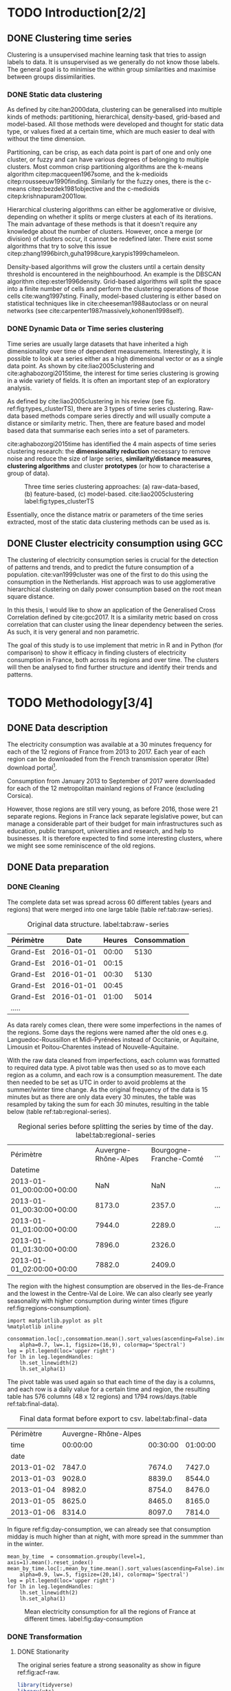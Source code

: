 #+PROPERTY: header-args :eval no-export :exports results
#+PROPERTY: header-args:R :session kernel-fa938fa0-2cbb-4137-85bb-309de0897a3a.json
#+PROPERTY: header-args:ipython :session kernel-459f87ab-a358-4580-b7be-967010698ff2.json
#+PROPERTY: header-args:ipython+ :results raw drawer

#+OPTIONS: toc:nil ^:{}
#+EXPORT_EXCLUDE_TAGS: noexport

#+latex_header: \input{./latex/plantilla_memoria_tfm.tex}
#+Bibliography: ~/ref.bib



\pagebreak
* TODO Introduction[2/2]
** DONE Clustering time series
   CLOSED: [2018-06-08 Fri 21:54]
     
     Clustering is a unsupervised machine learning task that tries to assign
     labels to data. It is unsupervised as we generally do not know those
     labels. The general goal is to minimise the within group similarities and
     maximise between groups dissimilarities.
   
*** DONE Static data clustering
    CLOSED: [2018-06-08 Fri 21:53]

   As defined by cite:han2000data, clustering can be generalised into multiple
   kinds of methods: partitioning, hierarchical, density-based, grid-based and
   model-based. All those methods were developed and thought for static data
   type, or values fixed at a certain time, which are much easier to deal with
   without the time dimension.

   Partitioning, can be crisp, as each data point is part of one and only one
   cluster, or fuzzy and can have various degrees of belonging to multiple
   clusters. Most common crisp partitioning algorithms are the k-means algorithm
   citep:macqueen1967some, and the k-medioids citep:rousseeuw1990finding.
   Similarly for the fuzzy ones, there is the c-means citep:bezdek1981objective
   and the c-medioids citep:krishnapuram2001low.
   
   Hierarchical clustering algorithms can either be agglomerative or divisive,
   depending on whether it splits or merge clusters at each of its iterations.
   The main advantage of these methods is that it doesn't require any knowledge
   about the number of clusters. However, once a merge (or division) of clusters
   occur, it cannot be redefined later. There exist some algorithms that try to
   solve this issue citep:zhang1996birch,guha1998cure,karypis1999chameleon.
   
   Density-based algorithms will grow the clusters until a certain density
   threshold is encountered in the neighbourhood. An example is the DBSCAN
   algorithm citep:ester1996density. Grid-based algorithms will split the space
   into a finite number of cells and perform the clustering operations of those
   cells cite:wang1997sting. Finally, model-based clustering is either based on
   statistical techniques like in cite:cheeseman1988autoclass or on neural
   networks (see cite:carpenter1987massively,kohonen1998self).

               
*** DONE Dynamic Data or Time series clustering
    CLOSED: [2018-06-08 Fri 21:53]
    
    Time series are usually large datasets that have inherited a high
    dimensionality over time of dependent measurements. Interestingly, it is possible
    to look at a series either as a high dimensional vector or as a single data
    point. As shown by cite:liao2005clustering and cite:aghabozorgi2015time, the
    interest for time series clustering is growing in a wide variety of fields.
    It is often an important step of an exploratory analysis.
    
    As defined by cite:liao2005clustering in his review (see fig.
    ref:fig:types_clusterTS), there are 3 types of time series clustering.
    Raw-data based methods compare series directly and will usually compute a
    distance or similarity metric. Then, there are feature based and model based
    data that summarise each series into a set of parameters.
    
    cite:aghabozorgi2015time has identified the 4 main aspects of time series
    clustering research: the *dimensionality reduction* necessary to remove noise
    and reduce the size of large series, *similarity/distance measures*,
    *clustering algorithms* and cluster *prototypes* (or how to characterise a group
    of data).

   #+caption: Three time series clustering approaches: (a) raw-data-based, (b) feature-based, (c) model-based. cite:liao2005clustering label:fig:types_clusterTS
   [[file:img/types_clusterTS.png]]
   
   Essentially, once the distance matrix or parameters of the time series
   extracted, most of the static data clustering methods can be used as is.
     
** DONE Cluster electricity consumption using GCC
   CLOSED: [2018-06-08 Fri 22:39]
   
   The clustering of electricity consumption series is crucial for the detection
   of patterns and trends, and to predict the future consumption of a
   population. cite:van1999cluster was one of the first to do this using the
   consumption in the Netherlands. Hist approach was to use agglomerative
   hierarchical clustering on daily power consumption based on the root mean
   square distance.
   
   In this thesis, I would like to show an application of the Generalised Cross
   Correlation defined by cite:gcc2017. It is a similarity metric based on cross correlation
   that can cluster using the linear dependency between the series. As such, it
   is very general and non parametric. 
   
   The goal of this study is to use implement that metric in R and in Python
   (for comparison) to show it efficacy in finding clusters of electricity
   consumption in France, both across its regions and over time. The clusters
   will then be analysed to find further structure and identify their trends and
   patterns.

   \pagebreak
* TODO Methodology[3/4]
** DONE Data description
   CLOSED: [2018-05-28 Mon 22:44]
   The electricity consumption was available at a 30 minutes frequency for each of
   the 12 regions of France from 2013 to 2017. Each year of each region can be
   downloaded from the French transmission operator (Rte) download portal[fn:1].

   Consumption from January 2013 to September of 2017 were downloaded for each of
   the 12 metropolitan mainland regions of France (excluding Corsica). 

   However, those regions are still very young, as before 2016, those were 21
   separate regions. Regions in France lack separate legislative power, but can
   manage a considerable part of their budget for main infrastructures such as
   education, public transport, universities and research, and help to businesses.
   It is therefore expected to find some interesting clusters, where we might see
   some reminiscence of the old regions.

[fn:1] http://www.rte-france.com/en/eco2mix/eco2mix-telechargement-en

** DONE Data preparation
   CLOSED: [2018-05-28 Mon 22:44]
*** DONE Cleaning
    CLOSED: [2018-06-08 Fri 11:04]

    The complete data set was spread across 60 different tables (years and regions) that were
    merged into one large table (table ref:tab:raw-series). 

#+caption: Original data structure. label:tab:raw-series
| Périmètre |       Date | Heures | Consommation |
|-----------+------------+--------+--------------|
| Grand-Est | 2016-01-01 |  00:00 |         5130 |
| Grand-Est | 2016-01-01 |  00:15 |              |
| Grand-Est | 2016-01-01 |  00:30 |         5130 |
| Grand-Est | 2016-01-01 |  00:45 |              |
| Grand-Est | 2016-01-01 |  01:00 |         5014 |
| .....     |            |        |              |

    As data rarely comes clean, there were some imperfections in the names of the
    regions. Some days the regions were named after the old ones e.g.
    Languedoc-Roussillon et Midi-Pyrénées instead of Occitanie, or Aquitaine,
    Limousin et Poitou-Charentes instead of Nouvelle-Aquitaine.

    With the raw data cleaned from imperfections, each column was formatted to
    required data type. A pivot table was then used so as to move each region as
    a column, and each row is a consumption measurement. The date then needed to
    be set as UTC in order to avoid problems at the summer/winter time change.
    As the original frequency of the data is 15 minutes but as there are
    only data every 30 minutes, the table was resampled by taking the sum for
    each 30 minutes, resulting in the table below (table
    ref:tab:regional-series).
 
#+BEGIN_SRC ipython :exports none :results silent
  from os.path import join
  import glob
  import pandas as pd

  data_path = "data"

  # Combine all the .xls interruptof each region
  data = pd.concat([
      pd.read_table(
          file, encoding="cp1252", delimiter="\t", engine="python",
          index_col=False).iloc[:-1, :]
      for file in glob.glob(join(data_path, "*.xls"))
  ])

  # Format type of variables
  data["Consommation"] = pd.to_numeric(data["Consommation"], errors='coerce')
  data["Datetime"] = pd.to_datetime(
      (data["Date"] + '_' + data["Heures"]).apply(str), format='%Y-%m-%d_%H:%M')

  # Correct regions names
  data.loc[data['Périmètre'] == 'Auvergne et Rhône-Alpes', 'Périmètre'] = 'Auvergne-Rhône-Alpes'
  data.loc[data['Périmètre'] == 'Bourgogne et Franche Comté', 'Périmètre'] = 'Bourgogne-Franche-Comté'
  data.loc[data['Périmètre'] == 'Alsace, Champagne-Ardenne et Lorraine', 'Périmètre'] = 'Grand-Est'
  data.loc[data['Périmètre'] == 'Nord-Pas-de-Calais et Picardie', 'Périmètre'] = 'Hauts-de-France'
  data.loc[data['Périmètre'] == 'Aquitaine, Limousin et Poitou-Charentes', 'Périmètre'] = 'Nouvelle-Aquitaine'
  data.loc[data['Périmètre'] == 'Languedoc-Roussillon et Midi-Pyrénées', 'Périmètre'] = 'Occitanie'

  # Reshape to row = datetime and column = region, all values are consumption
  consommation = pd.pivot_table(
      data, values='Consommation', index='Datetime', columns=['Périmètre'])
  # Set timezone as it creates problem when changing between daylight saving times.
  consommation = consommation.tz_localize('UTC', ambiguous=False)
  consommation = consommation.resample('30T').sum()
  #+END_SRC

#+caption: Regional series before splitting the series by time of the day. label:tab:regional-series
| Périmètre                 | Auvergne-Rhône-Alpes | Bourgogne-Franche-Comté | ... |
| Datetime                  |                      |                         |     |
|---------------------------+----------------------+-------------------------+-----|
| 2013-01-01_00:00:00+00:00 |                  NaN |                     NaN | ... |
| 2013-01-01_00:30:00+00:00 |               8173.0 |                  2357.0 | ... |
| 2013-01-01_01:00:00+00:00 |               7944.0 |                  2289.0 | ... |
| 2013-01-01_01:30:00+00:00 |               7896.0 |                  2326.0 |     |
| 2013-01-01_02:00:00+00:00 |               7882.0 |                  2409.0 |     |


The region with the highest consumption are observed in the Iles-de-France and
the lowest in the Centre-Val de Loire. We can also clearly see yearly
seasonality with higher consumption during winter times (figure ref:fig:regions-consumption).

   #+BEGIN_SRC ipython :ipyfile
     import matplotlib.pyplot as plt
     %matplotlib inline

     consommation.loc[:,consommation.mean().sort_values(ascending=False).index].plot(
         alpha=0.7, lw=.1, figsize=(16,9), colormap='Spectral')
     leg = plt.legend(loc='upper right')
     for lh in leg.legendHandles:
         lh.set_linewidth(2)
         lh.set_alpha(1)
   #+END_SRC

#+RESULTS:
:RESULTS:
# Out[5]:
#+caption: Mean electricity consumption of each of the french regions from 2013 to end 2017. label:fig:regions-consumption
[[file:./obipy-resources/3170sqC.png]]
:END:

The pivot table was used again so that each time of the day is a columns, and
each row is a daily value for a certain time and region, the resulting table has
576 columns (48 x 12 regions) and 1794 rows/days.(table ref:tab:final-data).

 #+BEGIN_SRC ipython :exports none :results silent
   import datetime

   consommation["date"] = pd.to_datetime(consommation.index).date
   consommation["time"] = pd.to_datetime(consommation.index).time
   consommation = pd.pivot_table(pd.melt(consommation, id_vars=["date", "time"]),
                               index="date", values="value", columns=["Périmètre", "time"])
   consommation = consommation.loc[datetime.date(2013,1,2):, :]
 #+END_SRC

#+caption: Final data format before export to csv. label:tab:final-data
|  Périmètre | Auvergne-Rhône-Alpes |          |          |
|       time |             00:00:00 | 00:30:00 | 01:00:00 |
|------------+----------------------+----------+----------|
|       date |                      |          |          |
| 2013-01-02 |               7847.0 |   7674.0 |   7427.0 |
| 2013-01-03 |               9028.0 |   8839.0 |   8544.0 |
| 2013-01-04 |               8982.0 |   8754.0 |   8476.0 |
| 2013-01-05 |               8625.0 |   8465.0 |   8165.0 |
| 2013-01-06 |               8314.0 |   8097.0 |   7814.0 |


In figure ref:fig:day-consumption, we can already see that consumption midday
is much higher than at night, with more spread in the summmer than in the winter.

   #+BEGIN_SRC ipython :ipyfile
     mean_by_time  = consommation.groupby(level=1,  axis=1).mean().reset_index()
     mean_by_time.loc[:,mean_by_time.mean().sort_values(ascending=False).index].plot(
         alpha=0.9, lw=.5, figsize=(20,14), colormap='Spectral')
     leg = plt.legend(loc='upper right')
     for lh in leg.legendHandles:
         lh.set_linewidth(2)
         lh.set_alpha(1)
 #+END_SRC

 #+RESULTS:
 :RESULTS:
 # Out[68]:
#+caption: Mean electricity consumption for all the regions of France at different times. label:fig:day-consumption
 [[file:./obipy-resources/3170jWw.png]]
 :END:

 #+BEGIN_SRC ipython :exports none :results silent
   # Merge multi index column names to read in R
   consommation.columns = [col[0] + '_' + str(col[1]) for col in consommation.columns.values]
   # Save to access from R
   consommation.to_csv(join(data_path, "consommation.csv"))
 #+END_SRC

*** DONE Transformation
    CLOSED: [2018-06-08 Fri 11:04]

**** DONE Stationarity
     CLOSED: [2018-06-08 Fri 11:04]
     
     The original series feature a strong seasonality as show in figure ref:fig:acf-raw.
 
 #+BEGIN_SRC R :results output graphics :file ./img/acf_diff7_R.png :width 900 :height 600
   library(tidyverse)
   library(xts)

   consommation <- read.csv('./data/consommation.csv', row.names='date')

   par(mfrow=c(3,4))
   par(mar=c(5.1,4.1,4.1,2.1))
   for (i in 1:12){
     acf(consommation[,(i-1)*48+1], lag=100, main=colnames(consommation)[(i-1)*48+1])
   }
 #+END_SRC

 #+caption: Autocorrelation function of the original data. label:fig:acf-raw
 #+RESULTS:
 [[file:./img/acf_diff7_R.png]]
 
To try and remove it, the weekly difference was taken (difference between all
the values separated by 7 days). This was able to remove most of the seasonality (fig. ref:fig:acf-weekly).
 
 #+BEGIN_SRC R :results output graphics :file ./img/acf_test_R.png :width 900 :height 600
   par(mfrow=c(3,4))
   par(mar=c(5.1,4.1,4.1,2.1))
   for (i in 1:12){
     acf(diff(consommation[,(i-1)*48+1], 7), lag=100, main=colnames(consommation)[(i-1)*48+1])
   }
 #+END_SRC

 #+caption: Autocorrelation function of the weekly differentiated series. label:fig:acf-weekly
 #+RESULTS:
 [[file:./img/acf_test_R.png]]

So as to get as close to stationarity as possible without loosing too much data,
another difference was tken, but this time only 1 day. Now, most of the values
stay within the confidence interval (fig. ref:fig:acf-final).

 #+BEGIN_SRC R :results output graphics :file ./img/acf_diff71_R.png :width 900 :height 600
   par(mfrow=c(3,4))
   par(mar=c(5.1,4.1,4.1,2.1))
   for (i in 1:12){
     acf(diff(diff(consommation[,(i-1)*48+1],7),1), lag=100, main=colnames(consommation)[(i-1)*48+1])
   }
 #+END_SRC

 #+caption: Autocorrelation function of the weekly differenciated series + another difference. label:fig:acf-final
 #+RESULTS:
 [[file:./img/acf_diff71_R.png]]
 

The Dickey-Fuller test was used on all the series and confirmed that
 all the series are now significantly stationary (all p-values lower than 10e^{-21}).

 #+BEGIN_SRC R :exports none :results silent
   library(fpp)

   consommation <- diff(diff(as.matrix(consommation),7),1)
   max_p = 0
   for (i in 2:dim(consommation)[2]){
     p = adf.test(consommation[,i], alternative='stationary')$p.value
     if (p > max_p){
       max_p <- p
     }
   }
   print(paste(c('All values below', max_p), collapse=' '))
 #+END_SRC


 #+BEGIN_SRC ipython :ipyfile :exports none :results silent
   from statsmodels.tsa.stattools import acf
   import pandas as pd
   import matplotlib.pyplot as plt
   from os.path import join
   from statsmodels.tsa.stattools import adfuller
   %matplotlib inline

   data_path = "data"

   consommation = pd.read_csv(join(data_path, 'consommation.csv'), index_col=0)

   def test_stationarity(timeseries):
       # Perform Dickey-Fuller test:
       dftest = adfuller(timeseries, autolag="AIC")
       dfoutput = pd.Series(dftest[0:4], index=['Test Statistic', 'p-value', '#Lags Used', 'Number of Observations Used'])
       for key, value in dftest[4].items():
           dfoutput['Critical Value (%s)' % key] = value
       return dfoutput

   consommation = consommation.diff(7).diff(1).iloc[8:,:]
   p_values = consommation.apply(lambda x: test_stationarity(x)["p-value"])
   p_values.max()
 #+END_SRC

 #+RESULTS:
 :RESULTS:
 # Out[74]:
 : 1.601721472225731e-22
 :END:

**** DONE Standardisation
     CLOSED: [2018-06-08 Fri 11:04]
     
 In order to standardise the data so as to get a mean of 0 and standard deviation of
 1, the z-score was applied to each individual series eqref:eq:zscore.

 \begin{equation}
 Z = \frac{x - \mu}{\sigma} \label{eq:zscore}
 \end{equation}
 
#+BEGIN_SRC R :exports none :results output drawer
  consommation <- scale(consommation)

  print(mean(consommation[,1]))
  print(sd(consommation[,1]))
#+END_SRC

#+RESULTS:
:RESULTS:
[1] -2.064756e-17
[1] 1
:END:
 

#+BEGIN_SRC ipython :exports none :results output drawer
  from scipy.stats.mstats import zscore
  consommation = consommation.apply(zscore, axis=0)
  print('Mean of z score is between', consommation.mean().min(), ' and ', consommation.mean().max())
  print('Std of z score is between', consommation.std().min(), ' and ', consommation.std().max())
#+END_SRC

#+RESULTS:
:RESULTS:
Mean of z score is between -3.4562374114870496e-17  and  4.674623261579606e-17
Std of z score is between 1.000280072824422  and  1.000280072824427
:END:
     

   \pagebreak
** TODO GCC description
** DONE GCC calculation
   CLOSED: [2018-06-07 Thu 11:28]
**** DONE Selecting k
     CLOSED: [2018-06-07 Thu 11:28]
     
     In order to select k, the maximum lag was taken by fitting auto-regressive
     models to each of the series (using BIC). A maximum lag of 40 was used and was computed
     both in R and in Python. In both case, it found a maximum fitted lag of 37. 
    
     - In R:


     #+BEGIN_SRC R :exports both :results output drawer :eval no
       library(FitAR)

       getOrder <- function(ts, order.max=40) {
         SelectModel(ts, ARModel = 'AR', Criterion = 'BIC', lag.max = order.max)[1,1]
       }

       k <- max(apply(consommation, 2, getOrder))
       print(k)
     #+END_SRC

     #+RESULTS:
     :RESULTS:
     [1] 37
     :END:
     
     - In Python:


     #+BEGIN_SRC ipython :exports both :results raw drawer
       import statsmodels.api as sm

       k = consommation.apply(
           lambda x: sm.tsa.arma_order_select_ic(
               x, ic='bic', trend='nc', max_ar=40, max_ma=1)['bic_min_order'][0]).max()
       k
     #+END_SRC
     
     #+RESULTS:
     :RESULTS:
     # Out[136]:
     : 37
     :END:
   
     This lag seems appropriate when looking at the partial autocorrelation
     functions in figure ref:fig:pacf, as that is where the last significant
     value is observed.

    #+BEGIN_SRC ipython :exports results :results raw graphics
      from statsmodels.tsa.stattools import pacf
      import numpy as np

      plt.figure()
      ax = plt.gca()
      all_pacf = np.array([pacf(consommation.loc[:,columns], nlags=100) for columns in consommation])
      mean_pacf = pacf(consommation.mean(axis=1).values, nlags=100)
      plt.axhline(1.96/np.sqrt(len(mean_pacf)), color='red')
      plt.axhline(-1.96/np.sqrt(len(mean_pacf)), color='red')
      for p in all_pacf:
          plt.plot(p, alpha=0.05, color="black")
      plt.plot(pacf(consommation.mean(axis=1), nlags=100), color='red')
      ax.set_xlabel("Lag")
      ax.set_ylabel("Partial Autocorrelation")
    #+END_SRC

    #+caption: Partial autocorrelation of the stationary scaled data. label:fig:pacf
    #+RESULTS:
    [[file:./obipy-resources/324eFu.png]]
**** DONE Distance matrix
     CLOSED: [2018-06-07 Thu 11:28]
     
The GCC was computed in both R and in Python to validate the results.

- In R:

#+BEGIN_SRC R :exports code
  kMatrix <- function(ts, k) {
    m <- ts[1 : (length(ts) - k)]
    for (i in seq(k)) {
      m <- cbind(m, ts[(i+1) : (length(ts) - k + i)])
    }
    m
  }

  GCC <- function(ts1, ts2, k) {
    Xi <-  kMatrix(ts1, k)
    Xj <-  kMatrix(ts2, k)

    Xij <- cbind(Xi, Xj)

    det(cor(Xij))^(1/(k+1)) /
      (det(cor(Xi))^(1/(k+1)) * det(cor(Xj))^(1/(k+1)))
  }
  k<-37
  combinations <- combn(dim(consommation)[2], 2)
  DM_GCC <- matrix(0, dim(consommation)[2], dim(consommation)[2])
  for (d in seq(dim(combinations)[2])) {
    distance <- GCC(consommation[, combinations[,d][1]],
                    consommation[, combinations[,d][2]], k)
    DM_GCC[combinations[,d][1], combinations[,d][2]] <- distance
    DM_GCC[combinations[,d][2], combinations[,d][1]] <- distance
  }
  rownames(DM_GCC) <- colnames(consommation)
  colnames(DM_GCC) <- colnames(consommation)
  write.csv(DM_GCC, file="data/DM_GCC_37_R.csv")
#+END_SRC

#+RESULTS:

- In Python:

#+BEGIN_SRC ipython :results silent :exports code
  import numpy as np
  from scipy.spatial.distance import pdist
  from scipy.spatial.distance import squareform
  import pickle


  def k_matrix(ts, k):
      T = ts.shape[0]
      return np.array(
          [ts[(shift):T - k + shift] for shift in np.arange(0, k + 1)])


  def get_GCC(ts1, ts2):
      k = 37
      Xi = k_matrix(ts1, k)
      Xj = k_matrix(ts2, k)
      Xij = np.concatenate((Xi, Xj))
      GCC = np.linalg.det(np.corrcoef(Xij)) ** (1 / (k + 1)) / (
          np.linalg.det(np.corrcoef(Xi)) ** (1 / (k + 1)) \
          ,* np.linalg.det(np.corrcoef(Xj)) ** (1 / (k + 1)) )
      return GCC


  pdist_gcc = pdist(consommation.values.T, get_GCC)
  DM_GCC = squareform(pdist_gcc)
  DM_GCC = pd.DataFrame(
      DM_GCC, index=consommation.columns, columns=consommation.columns)
  DM_GCC.to_csv('data/DM_GCC_37.csv')
    #+END_SRC 
    
The maximum difference between the results of the computation in the two
language was of \pm5.3e^{-15} and can therefore be considered equivalent.
    
#+BEGIN_SRC ipython :exports none
  DM_R = pd.read_csv('./data/DM_GCC_37_R.csv', index_col=0)
  DM_GCC = pd.read_csv('./data/DM_GCC_37.csv', index_col=0)
  abs(DM_R.values - DM_GCC.values).max()
#+END_SRC

#+RESULTS:
:RESULTS:
# Out[76]:
: 5.329070518200751e-15
:END:


\pagebreak
* DONE Results[2/2]
  CLOSED: [2018-06-08 Fri 11:04]
** DONE Clustering[2/2]
   CLOSED: [2018-06-07 Thu 13:09]
   
#+BEGIN_SRC R :exports none :results silent
  DM_GCC <- read.csv(file="data/DM_GCC_37_R.csv", row.names=1)
#+END_SRC

   Hierarchical clustering was used, as it doesn't require a defined number of
   clusters to be set, and can directly be computed with a distance matrix. 

*** DONE Linkage
    CLOSED: [2018-06-07 Thu 11:34]
    
    More specifically, agglomerative clustering was used, where each data points
    starts in its own cluster and iteratively gets merged with its closest cluster.
    There are different methods to compute that intra-cluster distance, refered to
    as linkage method. The most popular methods were compared using the cophonetic
    correlation, which is the correlation coefficient between the distances between
    each point using their cluster distances and the original distance. A value
    closer to 1 means that the defined clusters respect better the original
    distances. 
    
    As such, both R and Python, the most conservative method was the
    average linkage and was therefore used to create the dendrogram (table
    ref:tab:cophonetic). Different results were obtained for the 'centroid' and
    'median' method, but still didn't beat the 0.77 of cophonetic correlation of
    the 'average' linkage.
    
    #+BEGIN_SRC ipython :exports none :results raw drawer
      import scipy.cluster.hierarchy as hcl
      from scipy.spatial.distance import pdist

      linkage_gcc = hcl.single(squareform(DM_GCC))
      single = hcl.cophenet(linkage_gcc, pdist_gcc)[0]
      linkage_gcc = hcl.average(squareform(DM_GCC))
      average = hcl.cophenet(linkage_gcc, pdist_gcc)[0]
      linkage_gcc = hcl.centroid(squareform(DM_GCC))
      centroid = hcl.cophenet(linkage_gcc, pdist_gcc)[0]
      linkage_gcc = hcl.weighted(squareform(DM_GCC))
      weighted = hcl.cophenet(linkage_gcc, pdist_gcc)[0]
      linkage_gcc = hcl.median(squareform(DM_GCC))
      median = hcl.cophenet(linkage_gcc, pdist_gcc)[0]
      linkage_gcc = hcl.complete(squareform(DM_GCC))
      complete = hcl.cophenet(linkage_gcc, pdist_gcc)[0]
      linkage_gcc = hcl.ward(squareform(DM_GCC))
      ward = hcl.cophenet(linkage_gcc, pdist_gcc)[0]

      pd.DataFrame({
          'Single': single,
          'Average': average,
          'Centroid': centroid,
          'Weighted': weighted,
          'Median': median,
          'Complete': complete,
          'Ward': ward
      }, index=['Python'])

    #+END_SRC 

    #+RESULTS:
    :RESULTS:
    # Out[1258]:
    #+BEGIN_EXAMPLE
      Average  Centroid  Complete    Median    Single      Ward  Weighted
      Python  0.775384  0.732748  0.693934  0.697206  0.691684  0.663364   0.74322
    #+END_EXAMPLE
    :END:
    
    #+BEGIN_SRC R :exports none :results output drawer
      cor(as.dist(DM_GCC),cophenetic(hclust(as.dist(DM_GCC), method = 'average')))
      cor(as.dist(DM_GCC),cophenetic(hclust(as.dist(DM_GCC), method = 'centroid')))
      cor(as.dist(DM_GCC),cophenetic(hclust(as.dist(DM_GCC), method = 'single')))
      cor(as.dist(DM_GCC),cophenetic(hclust(as.dist(DM_GCC), method = 'median')))
      cor(as.dist(DM_GCC),cophenetic(hclust(as.dist(DM_GCC), method = 'ward.D2')))
      cor(as.dist(DM_GCC),cophenetic(hclust(as.dist(DM_GCC), method = 'complete')))
      cor(as.dist(DM_GCC),cophenetic(hclust(as.dist(DM_GCC), method = 'mcquitty')))
    #+END_SRC

    #+RESULTS:
    :RESULTS:
    [1] 0.7753839
    [1] 0.5551742
    [1] 0.6916843
    [1] 0.2873143
    [1] 0.6633638
    [1] 0.6939336
    [1] 0.7432199
    :END:
     
#+caption: Cophonetic correlation of linkage methods. label:tab:cophonetic
|        | Average | Centroid | Complete | Median | Single | Ward | Weighted |
| Python |    0.77 |     0.73 |     0.69 |   0.70 |   0.69 | 0.66 |     0.74 |
| R      |    0.77 |     0.55 |     0.69 |   0.29 |   0.69 | 0.66 |     0.74 |

     
    In ref:fig:heatmap we can clearly see that there is a lot of structure.
    There are distances across the whole range of the GCC, making it easier to
    distinguish the groups. In fact, the regions appear the be the main
    influencing factor.

    #+BEGIN_SRC ipython :ipyfile :results raw drawer
      import seaborn as sns
      linkage = hcl.linkage(squareform(DM_GCC), method='average')
      sns.clustermap(DM_GCC, row_linkage=linkage, col_linkage=linkage)
      plt.show()
    #+END_SRC

    #+RESULTS:
    :RESULTS:
    # Out[1146]:
    #+caption: Heatmap of the distance matrix rearranged using the average linkage hierarchical clustering. label:fig:heatmap
    [[file:./obipy-resources/324NaF.png]]
    :END:
    
    \pagebreak
*** DONE Cluster number
    CLOSED: [2018-06-07 Thu 13:08]
    
    Determining the number of cluster can be very challenging. The /factoextra/
    package in R provides functions to intent finding that number
    automatically. However, as you can see in figure ref:fig:nbclusters_r, it isn't always that obvious.

    The larger silhouette width is observed at 2 clusters but there is a small
    peak at 5 clusters. We can also see that the more clusters the better the
    gap statistic. However, we can see a small peak at k=5. Looking at the sum
    of square distance, we can also notice a small "elbow" at k=5.
   
    #+caption: Mean silhouette width, gap statistic and total within cluster sum of square distance for each number of cluster. label:fig:nbclusters_r
    [[file:img/nbclusters_r.png]]
    
    # #+BEGIN_SRC R :file ./img/silhouette_nb.png :results output graphics 
    #       # http://www.sthda.com/english/articles/29-cluster-validation-essentials/96-determining-the-optimal-number-of-clusters-3-must-know-methods/
    #   library(factoextra)
    #   fviz_nbclust(DM_GCC, hcut, method = "silhouette", k.max=30)
    # #+END_SRC

    # #+caption: Mean silhouette width for each number of cluster. label:fig:silhouette
    # #+RESULTS:
    # [[file:./img/silhouette_nb.png]]
    
    
    # In fig. ref:fig:gap, we can see that the more clusters the better the gap
    # statistic. However, we can see a small peak at k=5.
    
    # #+BEGIN_SRC R :file ./img/gap_nb_30.png :results output graphics
    # fviz_nbclust(DM_GCC, hcut, method = "gap_stat", k.max=30, nboot=3)
    # #+END_SRC

    # #+caption: Gap statistic for each number of cluster. label:fig:gap
    # #+RESULTS:
    # [[file:./img/gap_nb_30.png]]
    
# In figure ref:fig:wss, we can also notice a small "elbow" at k=5.

    
    # #+BEGIN_SRC R :file ./img/wss_nb.png :results output graphics
    # fviz_nbclust(DM_GCC, hcut, method = "wss", k.max=30)
    # #+END_SRC

    # #+caption: Total within cluster sum of square distance for each number of cluster. label:fig:wss
    # #+RESULTS:
    # [[file:./img/wss_nb.png]]
    

    This all suggest that there might be 5 clusters in our dataset, as shown on the
    dendrogram (fig. ref:fig:dendrogram). Another way to look at those clusters is
    by looking the first 2 principal components of the distance matrix (fig. ref:fig:pca_cluster).
  
    #+BEGIN_SRC R :results output graphics :file ./img/dendrogram_R.png
      res <- hcut(as.dist(DM_GCC), k = 5, isdiss=TRUE)
      fviz_dend(res, rect = TRUE)
    #+END_SRC

    #+caption: Dendrogram of the distance matrix using average linkage. label:fig:dendrogram
    #+RESULTS:
    [[file:./img/dendrogram_R.png]]


    #+BEGIN_SRC R :results output graphics :file ./img/region_clusters_R.png
      hc <- hclust(as.dist(DM_GCC), method = 'average')
      groups <- cutree(hc, k=5)
      fviz_cluster(list(data=DM_GCC, cluster=groups), geom='point')
    #+END_SRC

    #+caption: 5 clusters over the 2 principal components of the distance matrix. label:fig:pca_cluster
    #+RESULTS:
    [[file:./img/region_clusters_R.png]]

    In fig. ref:fig:silhouette_width, we can see the silhouette width of each of the
    samples in their respective cluster. There seems to be some misclassification
    for some samples in cluster 3, but overall each cluster has significantly high
    silhouette width.

    #+BEGIN_SRC R :results output graphics :file ./img/sil_clusters_R.png
      require("cluster")
      sil <- silhouette(groups, DM_GCC)
      fviz_silhouette(sil)
    #+END_SRC

    #+caption: Silhouette width of the samples in each cluster. label:fig:silhouette_width
    #+RESULTS:
    [[file:./img/sil_clusters_R.png]]



    
    \pagebreak
** DONE Cluster analysis[3/3]
   CLOSED: [2018-06-08 Fri 11:03]
   
*** DONE Mapping the clusters
    CLOSED: [2018-06-07 Thu 15:49]

    If we were to only use 2 clusters, the PACA region is clearly the most
    distinct of all the regions (ref:fig:2clusters_map).

  #+BEGIN_SRC python :session :results silent
    import pygal
    from itertools import chain
    import pandas as pd
    import scipy.cluster.hierarchy as hcl
    from scipy.spatial.distance import squareform
    import numpy as np

    DM_GCC = pd.read_csv('data/DM_GCC_37.csv', index_col=0)
    consommation = pd.read_csv('data/consommation.csv',index_col=0)

    n_clusters = 5
    linkage = hcl.linkage(squareform(DM_GCC), method='average')
    clusters = hcl.fcluster(linkage, t=n_clusters, criterion="maxclust")

    regions = [string.split('_')[0] for string in consommation.columns]
    times = [string.split('_')[1] for string in consommation.columns]
    consommation_clusters = pd.DataFrame(np.transpose([regions,
                                                    times,
                                                    list(clusters)]), columns=["Region", "Time", "Cluster"])

    region_cluster = consommation_clusters.groupby(by="Region")["Cluster"].value_counts().index.to_frame()
    region_cluster.index = region_cluster["Region"].values

    region_codes = pd.read_csv("./data/frenchRegions.csv")

    region_cluster["Region"].isin(region_codes["Region"])
    region_cluster["region_match"] = region_cluster["Region"]

    region_codes = {}
    region_codes["Auvergne-Rhône-Alpes"] = [83, 82]
    region_codes["Bourgogne-Franche-Comté"] = [26, 43]
    region_codes["Bretagne"] = [53]
    region_codes["Centre-Val de Loire"] = [24]
    region_codes["Grand-Est"] = [42, 21, 41]
    region_codes["Hauts-de-France"] = [31, 22]
    region_codes["Ile-de-France"] = [11]
    region_codes["Normandie"] = [23, 25]
    region_codes["Nouvelle-Aquitaine"] = [72, 54, 74]
    region_codes["Occitanie"] = [91, 73]
    region_codes["PACA"] = [93]
    region_codes["Pays-de-la-Loire"] = [52]

    fr_chart = pygal.maps.fr.Regions()
    fr_chart.title = 'Regions clusters'
    for cluster in np.unique(region_cluster["Cluster"]):
        fr_chart.add("Cluster " + str(cluster), 
                    list(chain.from_iterable([region_codes[region] 
                                            for region in region_cluster.loc[
                                                region_cluster["Cluster"]==cluster, "Region"].values])))
    fr_chart.render_to_file("./img/5_regions_clusters.svg")
  #+END_SRC
  
  #+caption: Map of the 2 clusters on the map of France. The regions shown are the old more numberous regions, but the boundaries of the 12 new reiongs are the same. label:fig:2clusters_map
  [[file:./img/2clusters_map.png]]
  
  However, in order to have a deeper understanding of the composition of France,
  5 clusters was the other clear delimitation. It is very clear here, that all
  the clusters have a strong geographical meaning. All regions are in different
  clusters apart from cluster 4 and 5 that are mixed geographically (table
  ref:tab:regions_clusters and fig. ref:fig:5clusters_map), which are more
  defined by their consumption over time.
  
#+caption: Regions in each clusters. label:tab:regions_clusters
|    1 | 2         | 3     | 4         | 5         |
|------+-----------+-------+-----------+-----------|
| PACA | N-A       | A-R-A | Bretagne  | Bretagne  |
|      | Occitanie | B-F-C | C-V-L     | C-V-L     |
|      |           | G-E   | I-F       | I-F       |
|      |           |       | Normandie | Normandie |
|      |           |       | P-L       | P-L       |
|      |           |       |           | H-F       |
  
#+BEGIN_SRC ipython :exports none
clustered_regions
#+END_SRC

#+RESULTS:
:RESULTS:
# Out[105]:
#+BEGIN_EXAMPLE
  {1: {'PACA'},
  2: {'Nouvelle-Aquitaine', 'Occitanie'},
  3: {'Auvergne-Rhône-Alpes', 'Bourgogne-Franche-Comté', 'Grand-Est'},
  4: {'Bretagne',
  'Centre-Val de Loire',
  'Ile-de-France',
  'Normandie',
  'Pays-de-la-Loire'},
  5: {'Bretagne',
  'Centre-Val de Loire',
  'Hauts-de-France',
  'Ile-de-France',
  'Normandie',
  'Pays-de-la-Loire'}}
#+END_EXAMPLE
:END:
  

  #+caption: Map of the 5 clusters on the map of France. The regions shown are the old more numberous regions, but the boundaries of the 12 new reiongs are the same. label:fig:5clusters_map
  [[file:./img/5clusters_map.png]]
   
\pagebreak
\pagebreak
*** DONE Within clusters structure
    CLOSED: [2018-06-08 Fri 11:03]

    In this section, the goal was to find out if there was more structure within
    each of the clusters. A dendrogram was plotted for each cluster and the
    label was coloured depending on the time of the day, where black is late in
    the day and red is early morning. The lighter colours are towards midday.     

    Cluster 1 only contains the PACA region. In figure ref:fig:cluster1, we can
    see that there are 3 main clusters, mornings from 6:30 to 11:00,
    midday-afternoon from 11:30 to 20:00, and the night cluster from 20:00 to
    6:00. Days (11:30 to 20:00) and nights (20:30 to 11:00) are however the most
    well defined.
    
 #+BEGIN_SRC ipython :ipyfile 
   sub_DM_GCC = DM_GCC.loc[clusters==3, clusters==3]
   sub_linkage = hcl.linkage(squareform(sub_DM_GCC), method='average')

   fig = plt.figure(figsize=(10,12), dpi=96)
   fig.add_subplot(2,1,1)
   labels = [l.split('_')[0] for l in sub_DM_GCC.columns]
   unique_labels = np.unique(labels)
   hcl.dendrogram(sub_linkage,
               labels = labels)
   my_palette = plt.cm.get_cmap("RdGy", len(unique_labels))
   label_color = {l:my_palette(i) for l, i in zip(unique_labels, np.arange(len(unique_labels)))}
   ax = plt.gca()
   xlbls = ax.get_xmajorticklabels()
   for lbl in xlbls:
       lbl.set_color(label_color[lbl.get_text()])

   fig.add_subplot(2,1,2)
   labels = [l.split('_')[1] for l in sub_DM_GCC.columns]
   unique_labels = np.unique(labels)
   hcl.dendrogram(sub_linkage,
               labels = labels)
   my_palette = plt.cm.get_cmap("RdGy", len(unique_labels))
   label_color = {l:my_palette(i) for l, i in zip(unique_labels, np.arange(len(unique_labels)))}
   ax = plt.gca()
   xlbls = ax.get_xmajorticklabels()
   for lbl in xlbls:
       lbl.set_color(label_color[lbl.get_text()])

   plt.show()
 #+END_SRC

 #+RESULTS:
 :RESULTS:
 # Out[148]:
 #+caption: Dendrogram of cluster 1. Black is late in the day and red is early morning. The lighter colours are towards midday. label:fig:cluster1
 [[file:./obipy-resources/zVR6Ci.png]]
 :END:

    Cluster 2 contains 2 regions (Nouvelle-Aquitaine and Occitanie). In figure
    ref:fig:cluster2, in the top plot the label was coloured by the region and
    the bottom plot the label was coloured by the time of the day. We can see
    that the most important must important clustering is by region, but then
    similar clustering, by time of the day, as cluster 1 is observed.
 
 #+BEGIN_SRC ipython :ipyfile 
   sub_DM_GCC = DM_GCC.loc[clusters==2, clusters==2]
   sub_linkage = hcl.linkage(squareform(sub_DM_GCC), method='average')

   fig = plt.figure(figsize=(10,12), dpi=96)
   fig.add_subplot(2,1,1)
   labels = [l.split('_')[0] for l in sub_DM_GCC.columns]
   unique_labels = np.unique(labels)
   hcl.dendrogram(sub_linkage,
               labels = labels)
   my_palette = plt.cm.get_cmap("RdGy", len(unique_labels))
   label_color = {l:my_palette(i) for l, i in zip(unique_labels, np.arange(len(unique_labels)))}
   ax = plt.gca()
   xlbls = ax.get_xmajorticklabels()
   for lbl in xlbls:
       lbl.set_color(label_color[lbl.get_text()])

   fig.add_subplot(2,1,2)
   labels = [l.split('_')[1] for l in sub_DM_GCC.columns]
   unique_labels = np.unique(labels)
   hcl.dendrogram(sub_linkage,
               labels = labels)
   my_palette = plt.cm.get_cmap("RdGy", len(unique_labels))
   label_color = {l:my_palette(i) for l, i in zip(unique_labels, np.arange(len(unique_labels)))}
   ax = plt.gca()
   xlbls = ax.get_xmajorticklabels()
   for lbl in xlbls:
       lbl.set_color(label_color[lbl.get_text()])

   plt.show()
 #+END_SRC

 #+RESULTS:
 :RESULTS:
 # Out[160]:
 #+caption: Dendrogram of cluster 2. Top: Black is Occitanie and red is Nouvelle-Aquitaine. Bottom: Black is late in the day and red is early morning. The lighter colours are towards midday. label:fig:cluster2
 [[file:./obipy-resources/hzZQBk.png]]
 :END:
 
 In cluster 3, containing 3 regions (Auvergne-Rhône-Alpes,
 Bourgogne-Franche-Comté and Grand-Est) things are very different. The time of
 the day is the most important variable, as apart from Grand-Est, there are 2
 main clusters, the late-night and early-morning cluster and the rest of the day
 (fig. ref:fig:cluster3).

 #+BEGIN_SRC ipython :ipyfile 
   sub_DM_GCC = DM_GCC.loc[clusters==3, clusters==3]
   sub_linkage = hcl.linkage(squareform(sub_DM_GCC), method='average')

   fig = plt.figure(figsize=(10,12), dpi=96)
   fig.add_subplot(2,1,1)
   labels = [l.split('_')[0] for l in sub_DM_GCC.columns]
   unique_labels = np.unique(labels)
   hcl.dendrogram(sub_linkage,
               labels = labels)
   my_palette = plt.cm.get_cmap("RdGy", len(unique_labels))
   label_color = {l:my_palette(i) for l, i in zip(unique_labels, np.arange(len(unique_labels)))}
   ax = plt.gca()
   xlbls = ax.get_xmajorticklabels()
   for lbl in xlbls:
       lbl.set_color(label_color[lbl.get_text()])

   fig.add_subplot(2,1,2)
   labels = [l.split('_')[1] for l in sub_DM_GCC.columns]
   unique_labels = np.unique(labels)
   hcl.dendrogram(sub_linkage,
               labels = labels)
   my_palette = plt.cm.get_cmap("RdGy", len(unique_labels))
   label_color = {l:my_palette(i) for l, i in zip(unique_labels, np.arange(len(unique_labels)))}
   ax = plt.gca()
   xlbls = ax.get_xmajorticklabels()
   for lbl in xlbls:
       lbl.set_color(label_color[lbl.get_text()])

   plt.show()
 #+END_SRC

 #+RESULTS:
 :RESULTS:
 # Out[158]:
 #+caption: Dendrogram of cluster 3. Black is late in the day and red is early morning. The lighter colours are towards midday. label:fig:cluster3
 [[file:./obipy-resources/gnUCQq.png]]
 :END:
 
 Cluster 4 contains 4 regions (Bretagne, Centre-Val de Loire, Ile-de-France,
 Normandie and Pays-de-la-Loire), but only late night and early morning times .
 Here the regional clusters are very clear as all regions have been split with
 no clear time cluster (ref:fig:cluster4).
 

 #+BEGIN_SRC ipython :ipyfile 
   sub_DM_GCC = DM_GCC.loc[clusters==4, clusters==4]
   sub_linkage = hcl.linkage(squareform(sub_DM_GCC), method='average')

   fig = plt.figure(figsize=(10,12), dpi=96)
   fig.add_subplot(2,1,1)
   labels = [l.split('_')[0] for l in sub_DM_GCC.columns]
   unique_labels = np.unique(labels)
   hcl.dendrogram(sub_linkage,
               labels = labels)
   my_palette = plt.cm.get_cmap("RdGy", len(unique_labels))
   label_color = {l:my_palette(i) for l, i in zip(unique_labels, np.arange(len(unique_labels)))}
   ax = plt.gca()
   xlbls = ax.get_xmajorticklabels()
   for lbl in xlbls:
       lbl.set_color(label_color[lbl.get_text()])

   fig.add_subplot(2,1,2)
   labels = [l.split('_')[1] for l in sub_DM_GCC.columns]
   unique_labels = np.unique(labels)
   hcl.dendrogram(sub_linkage,
               labels = labels)
   my_palette = plt.cm.get_cmap("RdGy", len(unique_labels))
   label_color = {l:my_palette(i) for l, i in zip(unique_labels, np.arange(len(unique_labels)))}
   ax = plt.gca()
   xlbls = ax.get_xmajorticklabels()
   for lbl in xlbls:
       lbl.set_color(label_color[lbl.get_text()])

   plt.show()
 #+END_SRC


 #+RESULTS:
 :RESULTS:
 # Out[161]:
  #+caption: Dendrogram of cluster 4. Black is late in the day and red is early morning. The lighter colours are towards midday. label:fig:cluster4
 [[file:./obipy-resources/p2eal0.png]]
 :END:

In cluster 5, there are 5 regions, the same ones as in cluster 4 as well as
Hauts-de-France. At all times, the Hauts-de-France was grouped with the evenings
of the Centre-Val-de-Loire, Normandie and Iles-de-France, whereas the other
regions are clustered into mornings and evenings.
 
 #+BEGIN_SRC ipython :ipyfile 
   sub_DM_GCC = DM_GCC.loc[clusters==5, clusters==5]
   sub_linkage = hcl.linkage(squareform(sub_DM_GCC), method='average')

   fig = plt.figure(figsize=(10,12), dpi=96)
   fig.add_subplot(2,1,1)
   labels = [l.split('_')[0] for l in sub_DM_GCC.columns]
   unique_labels = np.unique(labels)
   hcl.dendrogram(sub_linkage,
               labels = labels)
   my_palette = plt.cm.get_cmap("RdGy", len(unique_labels))
   label_color = {l:my_palette(i) for l, i in zip(unique_labels, np.arange(len(unique_labels)))}
   ax = plt.gca()
   xlbls = ax.get_xmajorticklabels()
   for lbl in xlbls:
       lbl.set_color(label_color[lbl.get_text()])

   fig.add_subplot(2,1,2)
   labels = [l.split('_')[1] for l in sub_DM_GCC.columns]
   unique_labels = np.unique(labels)
   hcl.dendrogram(sub_linkage,
               labels = labels)
   my_palette = plt.cm.get_cmap("RdGy", len(unique_labels))
   label_color = {l:my_palette(i) for l, i in zip(unique_labels, np.arange(len(unique_labels)))}
   ax = plt.gca()
   xlbls = ax.get_xmajorticklabels()
   for lbl in xlbls:
       lbl.set_color(label_color[lbl.get_text()])

   plt.show()
 #+END_SRC

 #+RESULTS:
 :RESULTS:
 # Out[162]:
 #+caption: Dendrogram of cluster 5. Black is late in the day and red is early morning. The lighter colours are towards midday. label:fig:cluster5
 [[file:./obipy-resources/hLlJ8y.png]]
 :END:


 \pagebreak
*** DONE Clusters trends
    CLOSED: [2018-06-08 Fri 11:03]
    
As no information about the size of the population in each region was used, the
absolute consumption were not compared between clusters. However, we can still
compare relative changes over the years (fig. ref:fig:cluster-trend1y), seasons
(fig. ref:fig:cluster-trend3m) and a typical day (fig. ref:fig:cluster-day).

The 1 year trends of each cluster seem to suggest that the regions that had
lower consumptions in 2013-2014 have increased their consumptions in 2016-2017,
and inversely for regions that had it higher in the 2013-2014 period (fig.
ref:fig:cluster-trend1y). The PACA region (cluster 1) is also clearly
differenciated from the other ones. However, it is difficult to get clear
conclusions as there are not enough data to analyse long term trends.
  
  #+BEGIN_SRC ipython :ipyfile
        from scipy.stats.mstats import zscore
        import pandas as pd
        import matplotlib.pyplot as plt
        import scipy.cluster.hierarchy as hcl
        from scipy.spatial.distance import squareform
        from os.path import join
        %matplotlib inline

        consommation = pd.read_csv(join('data', 'consommation.csv'), index_col=0)
        consommation.index = pd.to_datetime(consommation.index, format="%Y-%m-%d")
        consommation = consommation.apply(zscore, axis=0)
        linkage = hcl.linkage(squareform(DM_GCC), method='average')
        clusters = hcl.fcluster(linkage, t=5, criterion="maxclust")
        #consommation = consommation.diff(365).iloc[365:,:]
        consommation.groupby(clusters, axis=1).mean().rolling(365,center=False).mean().plot(
            figsize=(10,5))
        plt.show()
  #+END_SRC

  #+RESULTS:
  :RESULTS:
  # Out[181]:
  #+caption: 1 year moving average trend of each cluster. label:fig:cluster-trend1y
  [[file:./obipy-resources/Pgkkwy.png]]
  :END:
  
In the 3 months trend (fig. ref:fig:cluster-trend3m), we can see that cluster 1
and 2 have a higher energy consumption during the summer. This is most likely
due to the use of air conditioning, as those 2 clusters are in the south of
France, which is not really common (nor necessary) in the north. 

  #+BEGIN_SRC ipython :ipyfile
    from scipy.stats.mstats import zscore
    import pandas as pd
    import matplotlib.pyplot as plt
    import scipy.cluster.hierarchy as hcl
    from scipy.spatial.distance import squareform
    from os.path import join
    %matplotlib inline

    consommation = pd.read_csv(join('data', 'consommation.csv'), index_col=0)
    consommation.index = pd.to_datetime(consommation.index, format="%Y-%m-%d")
    consommation = consommation.apply(zscore, axis=0)
    linkage = hcl.linkage(squareform(DM_GCC), method='average')
    clusters = hcl.fcluster(linkage, t=5, criterion="maxclust")
    consommation.groupby(clusters, axis=1).mean().rolling(30*3,center=False).mean().plot(
        figsize=(10,5))
    plt.show()
  #+END_SRC

  #+RESULTS:
  :RESULTS:
  # Out[172]:
  #+caption: 3 months moving average trend of each cluster. label:fig:cluster-trend3m
  [[file:./obipy-resources/I1aLtt.png]]
  :END:
  
Over the day (fig. ref:fig:cluster-day), cluster 1, and to a smaller extend
cluster 2, tend to use electricity later than the other regions. Again, this is
most likely due to the different life style between the north and south regions
of France. As it is very warm during the days, people tend to go out more in the
evenings, as shown by the higher consumption around 20:00.
  
#+BEGIN_SRC ipython :ipyfile :exports results
    from scipy.stats.mstats import zscore
    import pandas as pd
    import matplotlib.pyplot as plt
    import scipy.cluster.hierarchy as hcl
    from scipy.spatial.distance import squareform
    from os.path import join
    import glob
    import numpy as np
    %matplotlib inline

    data_path = "data"

    # Combine all the .xls interruptof each region
    data = pd.concat([
        pd.read_table(
            file, encoding="cp1252", delimiter="\t", engine="python",
            index_col=False).iloc[:-1, :]
        for file in glob.glob(join(data_path, "*.xls"))
    ])

    # Format type of variables
    data["Consommation"] = pd.to_numeric(data["Consommation"], errors='coerce')
    data["Datetime"] = pd.to_datetime(
        (data["Date"] + '_' + data["Heures"]).apply(str), format='%Y-%m-%d_%H:%M')

    # Correct regions names
    data.loc[data['Périmètre'] == 'Auvergne et Rhône-Alpes', 'Périmètre'] = 'Auvergne-Rhône-Alpes'
    data.loc[data['Périmètre'] == 'Bourgogne et Franche Comté', 'Périmètre'] = 'Bourgogne-Franche-Comté'
    data.loc[data['Périmètre'] == 'Alsace, Champagne-Ardenne et Lorraine', 'Périmètre'] = 'Grand-Est'
    data.loc[data['Périmètre'] == 'Nord-Pas-de-Calais et Picardie', 'Périmètre'] = 'Hauts-de-France'
    data.loc[data['Périmètre'] == 'Aquitaine, Limousin et Poitou-Charentes', 'Périmètre'] = 'Nouvelle-Aquitaine'
    data.loc[data['Périmètre'] == 'Languedoc-Roussillon et Midi-Pyrénées', 'Périmètre'] = 'Occitanie'

    # Reshape to row = datetime and column = region, all values are consumption
    consommation = pd.pivot_table(
        data, values='Consommation', index='Datetime', columns=['Périmètre'])
    # Set timezone as it creates problem when changing between daylight saving times.
    consommation = consommation.tz_localize('UTC', ambiguous=False)
    consommation = consommation.resample('30T').sum()

    DM_GCC = pd.read_csv(join('data', 'DM_GCC_37.csv'), index_col=0)
    daily = pd.read_csv(join('data', 'consommation.csv'), index_col=0)
    daily.index = pd.to_datetime(daily.index, format="%Y-%m-%d")
    consommation = consommation.apply(zscore, axis=0)
    linkage = hcl.linkage(squareform(DM_GCC), method='average')
    clusters = hcl.fcluster(linkage, t=5, criterion="maxclust")
    regions = [series.split('_')[0] for series in daily.columns]
    clustered_regions = {n:set([regions[i] for i in np.where(clusters==n)[0]]) for n in set(clusters)}
    hourly = pd.DataFrame([consommation[list(regions)].groupby([consommation.index.hour]).mean().mean(axis=1)
                  for cluster, regions in clustered_regions.items()], index=np.arange(1,6)).T
    hourly.plot(figsize=(10,5))
    plt.xlabel('Time')
    plt.ylabel('Relative consumption')
    plt.show()

  #+END_SRC

  #+RESULTS:
  :RESULTS:
  # Out[169]:
  #+caption: Hourly mean consumption of everyday for each cluster. label:fig:cluster-day
  [[file:./obipy-resources/zcbyX7.png]]
  :END:

  \pagebreak
* TODO Conclusion


bibliographystyle:apalike
bibliography:ref.bib
